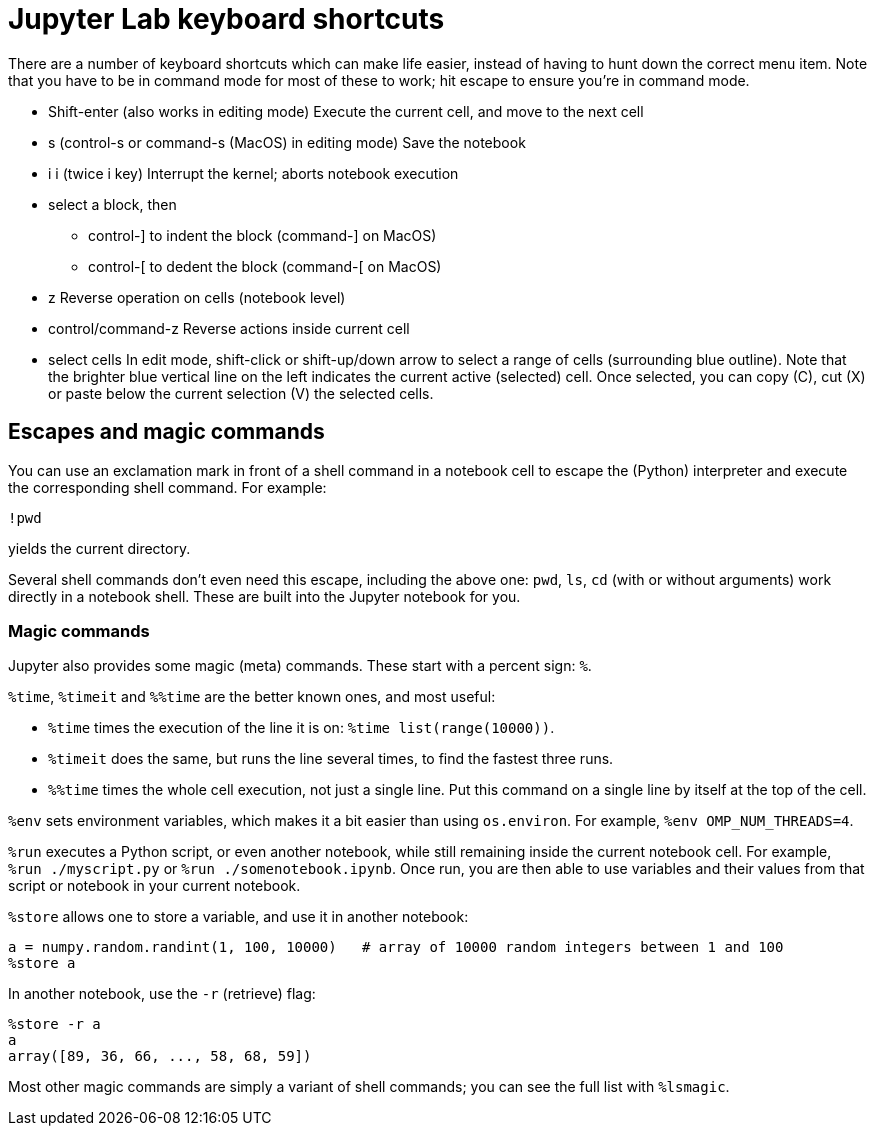 = Jupyter Lab keyboard shortcuts

There are a number of keyboard shortcuts which can make life easier, instead of having to hunt down the correct menu item.
Note that you have to be in command mode for most of these to work; hit escape to ensure you're in command mode.

* Shift-enter (also works in editing mode)
Execute the current cell, and move to the next cell

* s (control-s or command-s (MacOS) in editing mode)
Save the notebook

* i i (twice i key)
Interrupt the kernel; aborts notebook execution

* select a block, then
** control-] to indent the block (command-] on MacOS)
** control-[ to dedent the block (command-[ on MacOS)

* z
Reverse operation on cells (notebook level)

* control/command-z
Reverse actions inside current cell

* select cells
In edit mode, shift-click or shift-up/down arrow to select a range of cells (surrounding blue outline).
Note that the brighter blue vertical line on the left indicates the current active (selected) cell.
Once selected, you can copy \(C), cut (X) or paste below the current selection (V) the selected cells.



== Escapes and magic commands

You can use an exclamation mark in front of a shell command in a notebook cell to escape the (Python) interpreter and execute the corresponding shell command.
For example:
[source]
----
!pwd
----
yields the current directory.

Several shell commands don't even need this escape, including the above one: `pwd`, `ls`, `cd` (with or without arguments) work directly in a notebook shell.
These are built into the Jupyter notebook for you.

=== Magic commands

Jupyter also provides some magic (meta) commands.
These start with a percent sign: `%`.

`%time`, `%timeit` and `%%time` are the better known ones, and most useful:

* `%time` times the execution of the line it is on: `%time list(range(10000))`.
* `%timeit` does the same, but runs the line several times, to find the fastest three runs.
* `%%time` times the whole cell execution, not just a single line.
  Put this command on a single line by itself at the top of the cell.

`%env` sets environment variables, which makes it a bit easier than using `os.environ`.
For example, `%env OMP_NUM_THREADS=4`.

`%run` executes a Python script, or even another notebook, while still remaining inside the current notebook cell.
For example, `%run ./myscript.py` or `%run ./somenotebook.ipynb`.
Once run, you are then able to use variables and their values from that script or notebook in your current notebook.

`%store` allows one to store a variable, and use it in another notebook:
[source]
----
a = numpy.random.randint(1, 100, 10000)   # array of 10000 random integers between 1 and 100
%store a
----
In another notebook, use the `-r` (retrieve) flag:
[source]
----
%store -r a
a
array([89, 36, 66, ..., 58, 68, 59])
----

Most other magic commands are simply a variant of shell commands; you can see the full list with `%lsmagic`.
